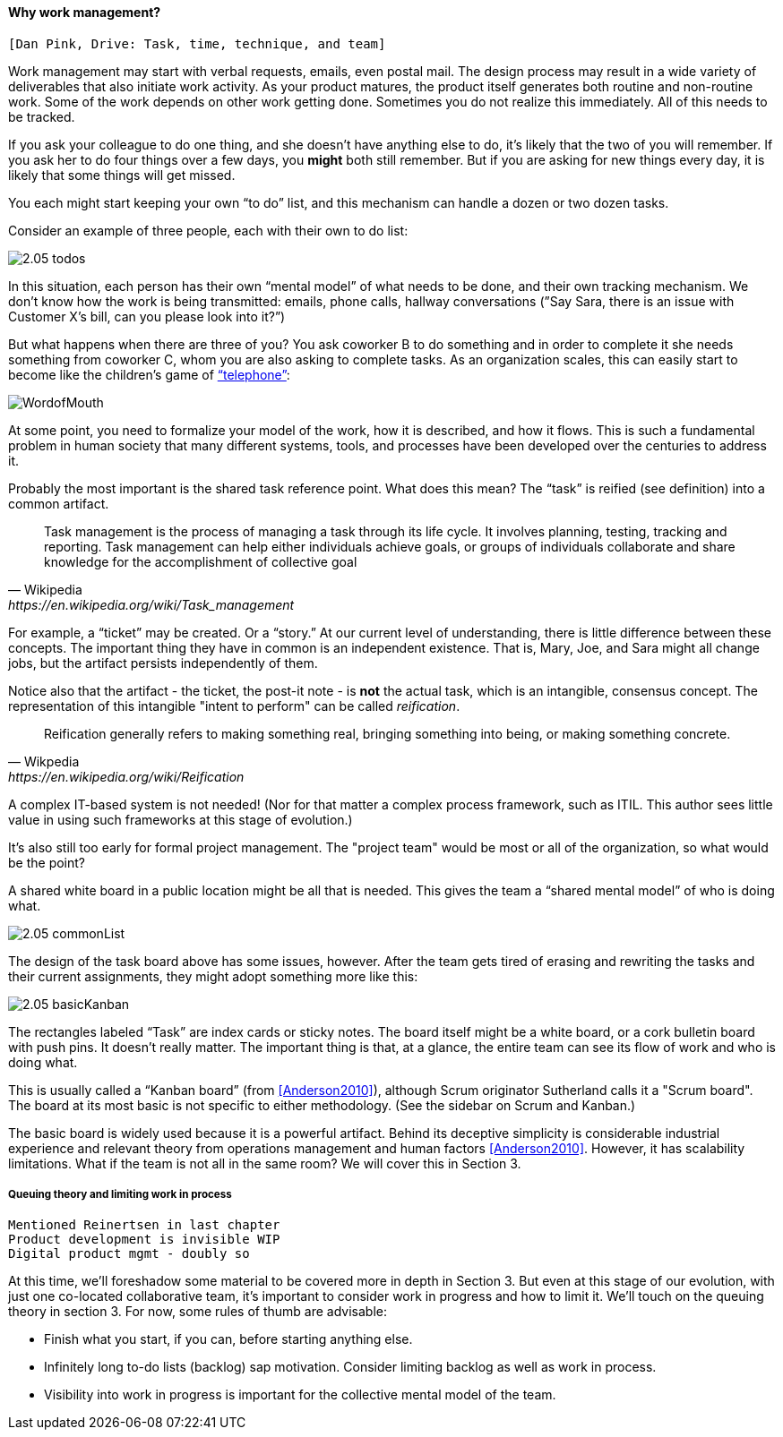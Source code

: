 ==== Why work management?

 [Dan Pink, Drive: Task, time, technique, and team]

Work management may start with verbal requests, emails, even postal mail. The design process may result in a wide variety of deliverables that also initiate work activity. As your product matures, the product itself generates both routine and non-routine work. Some of the work depends on other work getting done. Sometimes you do not realize this immediately. All of this needs to be tracked.

If you ask your colleague to do one thing, and she doesn’t have anything else to do, it’s likely that the two of you will remember. If you ask her to do four things over a few days, you *might* both still remember. But if you are asking for new things every day, it is likely that some things will get missed.

You each might start keeping your own “to do” list, and this mechanism can handle a dozen or two dozen tasks.

Consider an example of three people, each with their own to do list:

image::images/2.05-todos.png[]

In this situation, each person has their own “mental model” of what needs to be done, and their own tracking mechanism. We don’t know how the work is being transmitted: emails, phone calls, hallway conversations (”Say Sara, there is an issue with Customer X’s bill, can you please look into it?”)

But what happens when there are three of you? You ask coworker B to do something and in order to complete it she needs something from coworker C, whom you are also asking to complete tasks. As an organization scales, this can easily start to become like the children's game of http://www.wikihow.com/Play-the-Telephone-Game[“telephone”]:

image::http://redeapp.com/images/blog/WordofMouth.jpg[]

At some point, you need to formalize your model of the work, how it is described, and how it flows. This is such a fundamental problem in human society that many different systems, tools, and processes have been developed over the centuries to address it.

Probably the most important is the shared task reference point. What does this mean? The “task” is reified (see definition) into a common artifact.

[quote, Wikipedia , https://en.wikipedia.org/wiki/Task_management]
Task management is the process of managing a task through its life cycle. It involves planning, testing, tracking and reporting. Task management can help either individuals achieve goals, or groups of individuals collaborate and share knowledge for the accomplishment of collective goal

anchor:reification[]

For example, a “ticket” may be created. Or a “story.” At our current level of understanding, there is little difference between these concepts. The important thing they have in common is an independent existence. That is, Mary, Joe, and Sara might all change jobs, but the artifact persists independently of them.

Notice also that the artifact - the ticket, the post-it note - is *not* the actual task, which is an intangible, consensus concept. The representation of this intangible "intent to perform" can be called _reification_.

[quote, Wikpedia, https://en.wikipedia.org/wiki/Reification]
Reification generally refers to making something real, bringing something into being, or making something concrete.

A complex IT-based system is not needed! (Nor for that matter a complex process framework, such as ITIL. This author sees little value in using such frameworks at this stage of evolution.)

It's also still too early for formal project management. The "project team" would be most or all of the organization, so what would be the point?

A shared white board in a public location might be all that is needed. This gives the team a “shared mental model” of who is doing what.

image::images/2.05-commonList.png[]

The design of the task board above has some issues, however. After the team gets tired of erasing and rewriting the tasks and their current assignments, they might adopt something more like this:

image::images/2.05-basicKanban.png[]

The rectangles labeled “Task” are index cards or sticky notes. The board itself might be a white board, or a cork bulletin board with push pins. It doesn’t really matter. The important thing is that, at a glance, the entire team can see its flow of work and who is doing what.

This is usually called a “Kanban board” (from <<Anderson2010>>), although Scrum originator Sutherland calls it a "Scrum board". The board at its most basic is not specific to either methodology. (See the sidebar on Scrum and Kanban.)

The basic board is widely used because it is a powerful artifact. Behind its deceptive simplicity is considerable industrial experience and relevant theory from operations management and human factors <<Anderson2010>>. However, it has scalability limitations. What if the team is not all in the same room? We will cover this in Section 3.

anchor:queuing[]

===== Queuing theory and limiting work in process

 Mentioned Reinertsen in last chapter
 Product development is invisible WIP
 Digital product mgmt - doubly so



At this time, we’ll foreshadow some material to be covered more in depth in Section 3. But even at this stage of our evolution, with just one co-located collaborative team, it’s important to consider work in progress and how to limit it. We’ll touch on the queuing theory in section 3. For now, some rules of thumb are advisable:

* Finish what you start, if you can, before starting anything else.
* Infinitely long to-do lists (backlog) sap motivation. Consider limiting backlog as well as work in process.
* Visibility into work in progress is important for the collective mental model of the team.
